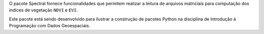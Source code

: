 O pacote Spectral fornece funcionalidades que permitem realizar a leitura de arquivos matriciais para computação dos índices de vegetação ``NDVI`` e ``EVI``.


Este pacote está sendo desenvolvido para ilustrar a construção de pacotes Python na disciplina de Introdução à Programação com Dados Geoespaciais.